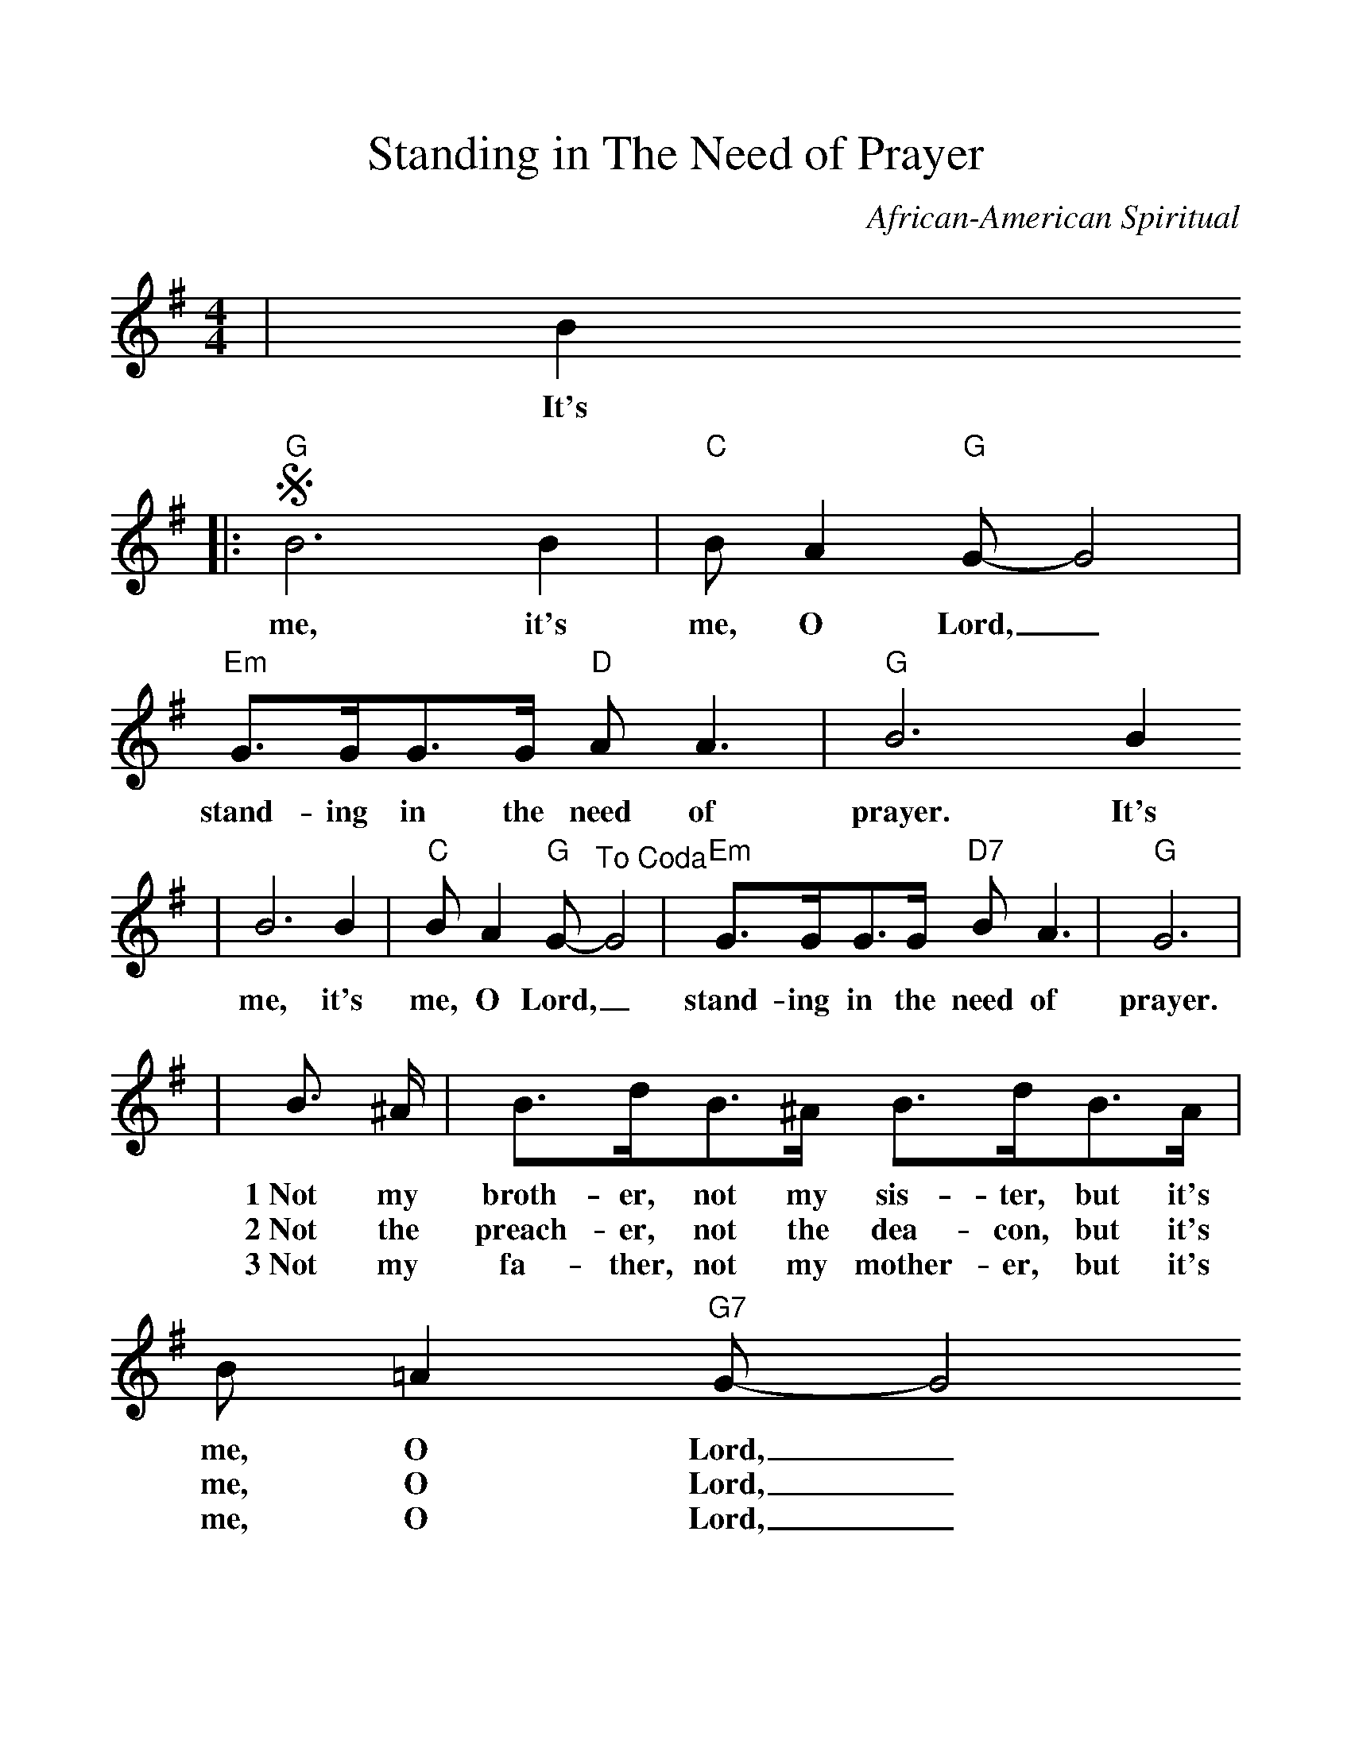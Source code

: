 %Scale the output
%%scale 1.1
%%format dulcimer.fmt
X: 1
T:Standing in The Need of Prayer
C:African-American Spiritual
M:4/4%(3/4, 4/4, 6/8)
L:1/8%(1/8, 1/4)
V:1 clef=treble
K:G%(D, C)
|B2
w:It's
|:"G"+segno+B6 B2|"C"B A2 "G"G-G4|"Em"G3/2G/2G3/2G/2 "D"A A3|"G"B6 B2
w:me, it's me, O Lord,_ stand-ing in the need of prayer. It's
|B6 B2|"C"B A2 "G"G-"^To Coda"G4|"Em"G3/2G/2G3/2G/2 "D7"B A3|"G"G6|
w:me, it's me, O Lord,_ stand-ing in the need of prayer.
|B3/2 ^A/2|B3/2d/2B3/2^A/2 B3/2d/2B3/2A/2| B =A2 "G7"G-G4
w:1~Not my broth-er, not my sis-ter, but it's me, O Lord,_
w:2~Not the preach-er, not the dea-con, but it's me, O Lord,_
w:3~Not my fa-ther, not my  mother-er, but it's me, O Lord,_
|"C"G3/2G/2G3/2G/2 "D"A A3|"G"B6 
w:stand-ing in the  need of prayer.
|B3/2^A/2|B3/2d/2B3/2^A/2 B3/2d/2B3/2A/2|"Em7"B =A2 "A7"G-G4
w:Not my broth-er, not my sis-ter, but  it's me, O Lord,_
w:Not the preach-er, not the dea-con, but it's me, O Lord,_
w:Not my fa-ther, not my moth-er, but it's me, O Lord,_
|1,2 "Am7"G3/2G/2G3/2G/2 "D7"B A3|"G"G6 B2:|
w:stand-ing in the need of prayer. It's
|3 "Am7"G3/2G/2G3/2G/2 "D7"B A3|"G"G6 "^D.S. al Coda"B2
w:stand-ing in the need of prayer. It's
|"Em"+coda+G3/2G/2G3/2G/2"D7"B A3|"G"G8||
w:stand-ing in the need of prayer.
